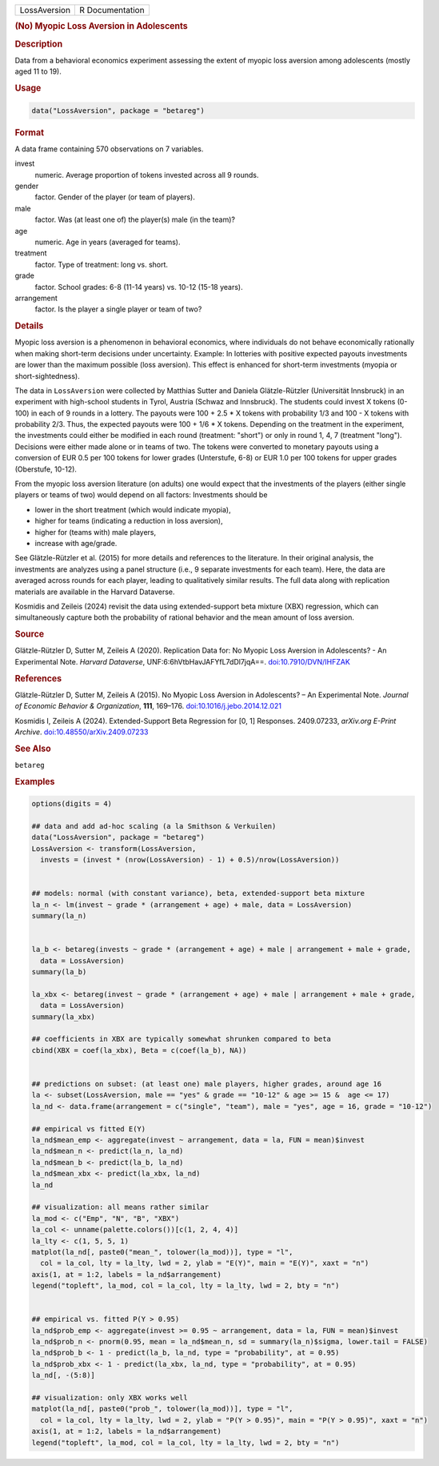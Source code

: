 .. container::

   .. container::

      ============ ===============
      LossAversion R Documentation
      ============ ===============

      .. rubric:: (No) Myopic Loss Aversion in Adolescents
         :name: no-myopic-loss-aversion-in-adolescents

      .. rubric:: Description
         :name: description

      Data from a behavioral economics experiment assessing the extent
      of myopic loss aversion among adolescents (mostly aged 11 to 19).

      .. rubric:: Usage
         :name: usage

      .. code:: R

         data("LossAversion", package = "betareg")

      .. rubric:: Format
         :name: format

      A data frame containing 570 observations on 7 variables.

      invest
         numeric. Average proportion of tokens invested across all 9
         rounds.

      gender
         factor. Gender of the player (or team of players).

      male
         factor. Was (at least one of) the player(s) male (in the team)?

      age
         numeric. Age in years (averaged for teams).

      treatment
         factor. Type of treatment: long vs. short.

      grade
         factor. School grades: 6-8 (11-14 years) vs. 10-12 (15-18
         years).

      arrangement
         factor. Is the player a single player or team of two?

      .. rubric:: Details
         :name: details

      Myopic loss aversion is a phenomenon in behavioral economics,
      where individuals do not behave economically rationally when
      making short-term decisions under uncertainty. Example: In
      lotteries with positive expected payouts investments are lower
      than the maximum possible (loss aversion). This effect is enhanced
      for short-term investments (myopia or short-sightedness).

      The data in ``LossAversion`` were collected by Matthias Sutter and
      Daniela Glätzle-Rützler (Universität Innsbruck) in an experiment
      with high-school students in Tyrol, Austria (Schwaz and
      Innsbruck). The students could invest X tokens (0-100) in each of
      9 rounds in a lottery. The payouts were 100 + 2.5 \* X tokens with
      probability 1/3 and 100 - X tokens with probability 2/3. Thus, the
      expected payouts were 100 + 1/6 \* X tokens. Depending on the
      treatment in the experiment, the investments could either be
      modified in each round (treatment: "short") or only in round 1, 4,
      7 (treatment "long"). Decisions were either made alone or in teams
      of two. The tokens were converted to monetary payouts using a
      conversion of EUR 0.5 per 100 tokens for lower grades (Unterstufe,
      6-8) or EUR 1.0 per 100 tokens for upper grades (Oberstufe,
      10-12).

      From the myopic loss aversion literature (on adults) one would
      expect that the investments of the players (either single players
      or teams of two) would depend on all factors: Investments should
      be

      -  lower in the short treatment (which would indicate myopia),

      -  higher for teams (indicating a reduction in loss aversion),

      -  higher for (teams with) male players,

      -  increase with age/grade.

      See Glätzle-Rützler et al. (2015) for more details and references
      to the literature. In their original analysis, the investments are
      analyzes using a panel structure (i.e., 9 separate investments for
      each team). Here, the data are averaged across rounds for each
      player, leading to qualitatively similar results. The full data
      along with replication materials are available in the Harvard
      Dataverse.

      Kosmidis and Zeileis (2024) revisit the data using
      extended-support beta mixture (XBX) regression, which can
      simultaneously capture both the probability of rational behavior
      and the mean amount of loss aversion.

      .. rubric:: Source
         :name: source

      Glätzle-Rützler D, Sutter M, Zeileis A (2020). Replication Data
      for: No Myopic Loss Aversion in Adolescents? - An Experimental
      Note. *Harvard Dataverse*, UNF:6:6hVtbHavJAFYfL7dDl7jqA==.
      `doi:10.7910/DVN/IHFZAK <https://doi.org/10.7910/DVN/IHFZAK>`__

      .. rubric:: References
         :name: references

      Glätzle-Rützler D, Sutter M, Zeileis A (2015). No Myopic Loss
      Aversion in Adolescents? – An Experimental Note. *Journal of
      Economic Behavior & Organization*, **111**, 169–176.
      `doi:10.1016/j.jebo.2014.12.021 <https://doi.org/10.1016/j.jebo.2014.12.021>`__

      Kosmidis I, Zeileis A (2024). Extended-Support Beta Regression for
      [0, 1] Responses. 2409.07233, *arXiv.org E-Print Archive*.
      `doi:10.48550/arXiv.2409.07233 <https://doi.org/10.48550/arXiv.2409.07233>`__

      .. rubric:: See Also
         :name: see-also

      ``betareg``

      .. rubric:: Examples
         :name: examples

      .. code:: R

         options(digits = 4)

         ## data and add ad-hoc scaling (a la Smithson & Verkuilen)
         data("LossAversion", package = "betareg")
         LossAversion <- transform(LossAversion,
           invests = (invest * (nrow(LossAversion) - 1) + 0.5)/nrow(LossAversion))


         ## models: normal (with constant variance), beta, extended-support beta mixture
         la_n <- lm(invest ~ grade * (arrangement + age) + male, data = LossAversion)
         summary(la_n)


         la_b <- betareg(invests ~ grade * (arrangement + age) + male | arrangement + male + grade,
           data = LossAversion)
         summary(la_b)

         la_xbx <- betareg(invest ~ grade * (arrangement + age) + male | arrangement + male + grade,
           data = LossAversion)
         summary(la_xbx)

         ## coefficients in XBX are typically somewhat shrunken compared to beta
         cbind(XBX = coef(la_xbx), Beta = c(coef(la_b), NA))


         ## predictions on subset: (at least one) male players, higher grades, around age 16
         la <- subset(LossAversion, male == "yes" & grade == "10-12" & age >= 15 &  age <= 17)
         la_nd <- data.frame(arrangement = c("single", "team"), male = "yes", age = 16, grade = "10-12")

         ## empirical vs fitted E(Y)
         la_nd$mean_emp <- aggregate(invest ~ arrangement, data = la, FUN = mean)$invest 
         la_nd$mean_n <- predict(la_n, la_nd)
         la_nd$mean_b <- predict(la_b, la_nd)
         la_nd$mean_xbx <- predict(la_xbx, la_nd)
         la_nd

         ## visualization: all means rather similar
         la_mod <- c("Emp", "N", "B", "XBX")
         la_col <- unname(palette.colors())[c(1, 2, 4, 4)]
         la_lty <- c(1, 5, 5, 1)
         matplot(la_nd[, paste0("mean_", tolower(la_mod))], type = "l",
           col = la_col, lty = la_lty, lwd = 2, ylab = "E(Y)", main = "E(Y)", xaxt = "n")
         axis(1, at = 1:2, labels = la_nd$arrangement)
         legend("topleft", la_mod, col = la_col, lty = la_lty, lwd = 2, bty = "n")


         ## empirical vs. fitted P(Y > 0.95)
         la_nd$prob_emp <- aggregate(invest >= 0.95 ~ arrangement, data = la, FUN = mean)$invest
         la_nd$prob_n <- pnorm(0.95, mean = la_nd$mean_n, sd = summary(la_n)$sigma, lower.tail = FALSE)
         la_nd$prob_b <- 1 - predict(la_b, la_nd, type = "probability", at = 0.95)
         la_nd$prob_xbx <- 1 - predict(la_xbx, la_nd, type = "probability", at = 0.95)
         la_nd[, -(5:8)]

         ## visualization: only XBX works well
         matplot(la_nd[, paste0("prob_", tolower(la_mod))], type = "l",
           col = la_col, lty = la_lty, lwd = 2, ylab = "P(Y > 0.95)", main = "P(Y > 0.95)", xaxt = "n")
         axis(1, at = 1:2, labels = la_nd$arrangement)
         legend("topleft", la_mod, col = la_col, lty = la_lty, lwd = 2, bty = "n")

